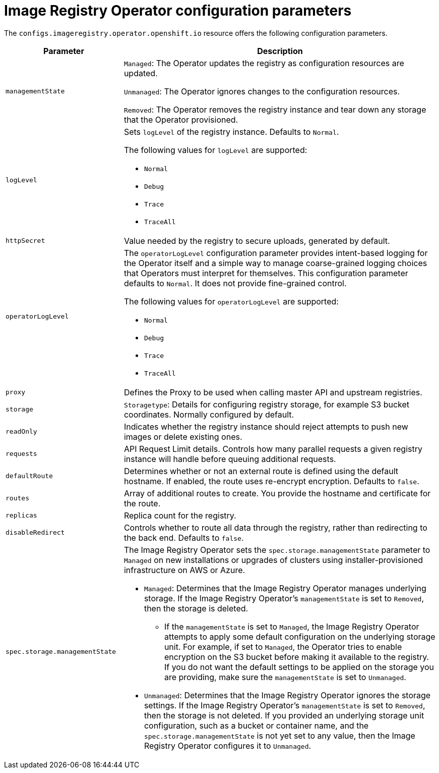 // Module included in the following assemblies:
//
// * openshift_images/configuring-registry-operator.adoc


[id="registry-operator-configuration-resource-overview_{context}"]
= Image Registry Operator configuration parameters

The `configs.imageregistry.operator.openshift.io` resource offers the following
configuration parameters.

[cols="3a,8a",options="header"]
|===
|Parameter |Description

|`managementState`
|`Managed`: The Operator updates the registry as configuration resources
are updated.

`Unmanaged`: The Operator ignores changes to the configuration resources.

`Removed`: The Operator removes the registry instance and tear down any
storage that the Operator provisioned.

|`logLevel`
|Sets `logLevel` of the registry instance. Defaults to  `Normal`.

The following values for `logLevel` are supported:

* `Normal`
* `Debug`
* `Trace`
* `TraceAll`

|`httpSecret`
|Value needed by the registry to secure uploads, generated by default.

| `operatorLogLevel`
| The `operatorLogLevel` configuration parameter provides intent-based logging for the Operator itself and a simple way to manage coarse-grained logging choices that Operators must interpret for themselves. This configuration parameter defaults to `Normal`. It does not provide fine-grained control.

The following values for `operatorLogLevel` are supported: 
 
* `Normal`
* `Debug`
* `Trace`
* `TraceAll`

|`proxy`
|Defines the Proxy to be used when calling master API
and upstream registries.

|`storage`
|`Storagetype`: Details for configuring registry storage, for example S3 bucket
coordinates. Normally configured by default.

|`readOnly`
|Indicates whether the registry instance should reject attempts to push new images or delete existing ones.

|`requests`
|API Request Limit details. Controls how many parallel requests a given registry
instance will handle before queuing additional requests.

|`defaultRoute`
|Determines whether or not an external route is defined using the default
hostname. If enabled, the route uses re-encrypt encryption. Defaults to `false`.

|`routes`
|Array of additional routes to create. You provide the hostname and certificate
for the route.

|`replicas`
|Replica count for the registry.

|`disableRedirect`
| Controls whether to route all data through the registry, rather than redirecting to the back end. Defaults to `false`.

|`spec.storage.managementState`

|The Image Registry Operator sets the `spec.storage.managementState` parameter to `Managed` on new installations or upgrades of clusters using installer-provisioned infrastructure on AWS or Azure.

* `Managed`: Determines that the Image Registry Operator manages underlying storage. If the Image Registry Operator's `managementState` is set to `Removed`, then the storage is deleted.
** If the `managementState` is set to `Managed`, the Image Registry Operator attempts to apply some default configuration on the underlying storage unit. For example, if set to `Managed`, the Operator tries to enable encryption on the S3 bucket before making it available to the registry. If you do not want the default settings to be applied on the storage you are providing, make sure the `managementState` is set to `Unmanaged`.
* `Unmanaged`: Determines that the Image Registry Operator ignores the storage settings. If the Image Registry Operator's `managementState` is set to `Removed`, then the storage is not deleted. If you provided an underlying storage unit configuration, such as a bucket or container name, and the `spec.storage.managementState` is not yet set to any value, then the Image Registry Operator configures it to `Unmanaged`.



|===
